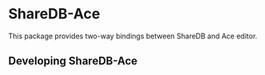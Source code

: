* ShareDB-Ace
This package provides two-way bindings between ShareDB and Ace editor.
** Developing ShareDB-Ace
